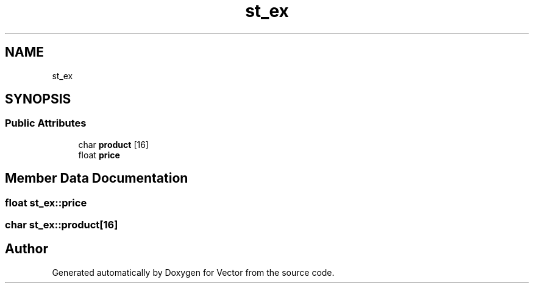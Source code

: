 .TH "st_ex" 3 "Fri Oct 6 2017" "Version 0.1" "Vector" \" -*- nroff -*-
.ad l
.nh
.SH NAME
st_ex
.SH SYNOPSIS
.br
.PP
.SS "Public Attributes"

.in +1c
.ti -1c
.RI "char \fBproduct\fP [16]"
.br
.ti -1c
.RI "float \fBprice\fP"
.br
.in -1c
.SH "Member Data Documentation"
.PP 
.SS "float st_ex::price"

.SS "char st_ex::product[16]"


.SH "Author"
.PP 
Generated automatically by Doxygen for Vector from the source code\&.
